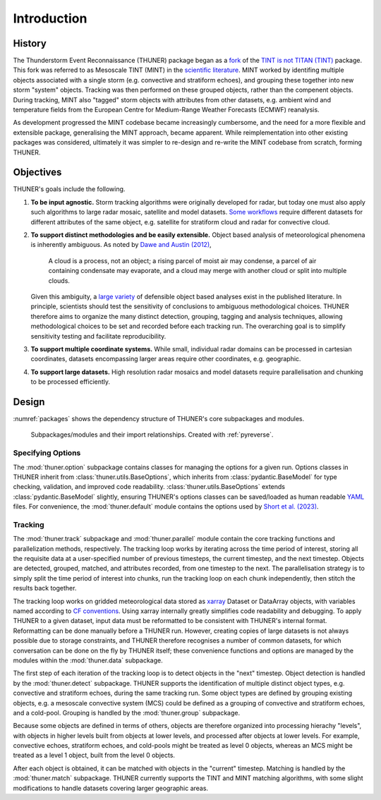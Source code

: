 Introduction
============================================================================

History
---------------------------------------------------------------------------
The Thunderstorm Event Reconnaissance (THUNER) package began as a 
`fork <https://github.com/THUNER-project/TINT>`__ of the 
`TINT is not TITAN (TINT) <https://github.com/openradar/TINT>`__
package. This fork was referred to as Mesoscale TINT (MINT) in the 
`scientific literature <https://doi.org/10.1175/MWR-D-22-0146.1>`__. 
MINT worked by identifing multiple objects associated with a single storm 
(e.g. convective and stratiform echoes), and grouping these together into new storm "system" 
objects. Tracking was then performed on these grouped objects, rather than the 
compenent objects. During tracking, MINT also "tagged" storm objects with 
attributes from other datasets, e.g. ambient wind and temperature fields from the 
European Centre for Medium-Range Weather Forecasts (ECMWF) reanalysis. 

As development progressed the MINT codebase became increasingly cumbersome,
and the need for a more flexible and extensible package, generalising the MINT approach,
became apparent. While reimplementation into other existing packages was considered, 
ultimately it was simpler to re-design and re-write the MINT codebase from scratch,
forming THUNER. 

Objectives
--------------------------------------------------------------------------------
THUNER's goals include the following.

#. **To be input agnostic.** Storm tracking algorithms were originally developed
   for radar, but today one must also apply such algorithms to large radar mosaic, 
   satellite and model datasets. 
   `Some workflows <https://doi.org/10.1175/JCLI-D-19-0137.1>`__ require different 
   datasets for different attributes of the same object, e.g. satellite for stratiform 
   cloud and radar for convective cloud.
#. **To support distinct methodologies and be easily extensible.** Object based 
   analysis of meteorological phenomena is inherently ambiguous. As noted by 
   `Dawe and Austin (2012) <https://doi.org/10.5194/acp-12-1101-2012>`__, 

      A cloud is a process, not an object; a rising parcel of moist air may
      condense, a parcel of air containing condensate may evaporate, and a
      cloud may merge with another cloud or split into multiple clouds.

   Given this ambiguity, a `large variety <https://doi.org/10.1029/2023JD040254>`__ 
   of defensible object based analyses exist in the published literature. 
   In principle, scientists should test the sensitivity of conclusions to ambiguous 
   methodological choices. THUNER therefore aims to organize the many distinct 
   detection, grouping, tagging and analysis techniques, allowing methodological 
   choices to be set and recorded before each tracking run. The overarching goal is to 
   simplify sensitivity testing and facilitate reproducibility.
#. **To support multiple coordinate systems.** While small, individual radar domains can be
   processed in cartesian coordinates, datasets encompassing larger areas require other 
   coordinates, e.g. geographic.
#. **To support large datasets.** High resolution radar mosaics and model datasets
   require parallelisation and chunking to be processed efficiently.

Design
-----------------------------------------------------------------------------------
:numref:`packages` shows the dependency structure of THUNER's core subpackages and 
modules.

.. _packages:
.. figure:: ./images/packages.png
   :alt: Packages

   Subpackages/modules and their import relationships. Created with :ref:`pyreverse`.

Specifying Options
~~~~~~~~~~~~~~~~~~~~~~~~~~~~~~~~~~~~~~~~~~~~~~~~~~~~~~~~~~~~~~~~~~~~~~~~~~~~~~~~~~
The :mod:`thuner.option` subpackage contains classes for managing the options for
a given run. Options classes in THUNER inherit from :class:`thuner.utils.BaseOptions`, 
which inherits from :class:`pydantic.BaseModel` for type checking, validation, 
and improved code readability. :class:`thuner.utils.BaseOptions` extends 
:class:`pydantic.BaseModel` slightly, ensuring THUNER's options classes can be saved/loaded 
as human readable `YAML <https://yaml.org/>`_ files. For convenience, the 
:mod:`thuner.default` module contains the options used by 
`Short et al. (2023) <https://doi.org/10.1175/MWR-D-22-0146.1>`__.

Tracking
~~~~~~~~~~~~~~~~~~~~~~~~~~~~~~~~~~~~~~~~~~~~~~~~~~~~~~~~~~~~~~~~~~~~~~~~~~~~~~~~~~
The :mod:`thuner.track` subpackage and :mod:`thuner.parallel` module contain 
the core tracking functions and parallelization methods, respectively. The tracking loop 
works by iterating across the time period of interest, storing all the requisite data at a 
user-specified number of previous timesteps, the current timestep, and the next timestep. 
Objects are detected, grouped, matched, and attributes recorded, from one timestep to the next. The 
parallelisation strategy is to simply split the time period of interest into chunks,
run the tracking loop on each chunk independently, then stitch the results back 
together.

The tracking loop works on gridded meteorological data stored as 
`xarray <https://docs.xarray.dev/en/stable/>`__ Dataset or DataArray objects, with 
variables named according to `CF conventions <https://cfconventions.org/>`__. Using
xarray internally greatly simplifies code readability and debugging. To apply THUNER 
to a given dataset, input data must be reformatted to be consistent with THUNER's internal 
format. Reformatting can be done manually before a THUNER run. However, creating copies 
of large datasets is not always possible due to storage constraints, and THUNER 
therefore recognises a number of common datasets, for which conversation can be done
on the fly by THUNER itself; these convenience functions and options are managed by the 
modules within the :mod:`thuner.data` subpackage.

The first step of each iteration of the tracking loop is to detect objects in the "next" timestep.
Object detection is handled by the :mod:`thuner.detect` subpackage. THUNER supports the 
identification of multiple distinct object types, e.g. convective and stratiform echoes, during the same 
tracking run. Some object types are defined by grouping existing objects, e.g. a
mesoscale convective system (MCS) could be defined as a grouping of convective and stratiform
echoes, and a cold-pool. Grouping is handled by the :mod:`thuner.group` subpackage.

Because some objects are defined in terms of others, objects are therefore organized into 
processing hierachy "levels", with objects in higher levels built from objects at lower levels, 
and processed after objects at lower levels. For example, convective echoes, stratiform echoes, 
and cold-pools might be treated as level 0 objects, whereas an MCS might be treated as 
a level 1 object, built from the level 0 objects.

After each object is obtained, it can be matched with objects in the "current" timestep.
Matching is handled by the :mod:`thuner.match` subpackage. THUNER currently supports the 
TINT and MINT matching algorithms, with some slight modifications to handle datasets 
covering larger geographic areas.